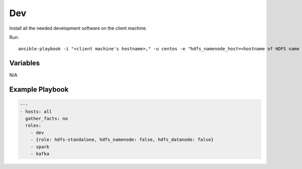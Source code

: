 ===
Dev
===

Install all the needed development software on the client machine.

Run::

    ansible-playbook -i "<client machine's hostname>," -u centos -e "hdfs_namenode_host=<hostname of HDFS name node> mesos_leader_host=<hostname of any Mesos leader>" dev.yml

Variables
---------

N/A

Example Playbook
----------------

.. code-block:: yaml+jinja

    ---
    - hosts: all
      gather_facts: no
      roles:
        - dev
        - {role: hdfs-standalone, hdfs_namenode: false, hdfs_datanode: false}
        - spark
        - kafka
